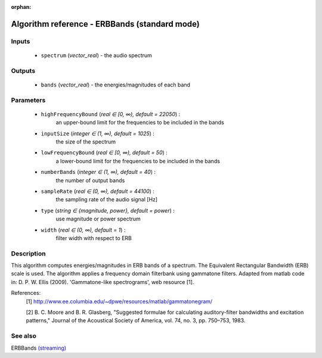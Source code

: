 :orphan:

Algorithm reference - ERBBands (standard mode)
==============================================

Inputs
------

 - ``spectrum`` (*vector_real*) - the audio spectrum

Outputs
-------

 - ``bands`` (*vector_real*) - the energies/magnitudes of each band

Parameters
----------

 - ``highFrequencyBound`` (*real ∈ [0, ∞), default = 22050*) :
     an upper-bound limit for the frequencies to be included in the bands
 - ``inputSize`` (*integer ∈ (1, ∞), default = 1025*) :
     the size of the spectrum
 - ``lowFrequencyBound`` (*real ∈ [0, ∞), default = 50*) :
     a lower-bound limit for the frequencies to be included in the bands
 - ``numberBands`` (*integer ∈ (1, ∞), default = 40*) :
     the number of output bands
 - ``sampleRate`` (*real ∈ (0, ∞), default = 44100*) :
     the sampling rate of the audio signal [Hz]
 - ``type`` (*string ∈ {magnitude, power}, default = power*) :
     use magnitude or power spectrum
 - ``width`` (*real ∈ (0, ∞), default = 1*) :
     filter width with respect to ERB

Description
-----------

This algorithm computes energies/magnitudes in ERB bands of a spectrum. The Equivalent Rectangular Bandwidth (ERB) scale is used. The algorithm applies a frequency domain filterbank using gammatone filters. Adapted from matlab code in:  D. P. W. Ellis (2009). 'Gammatone-like spectrograms', web resource [1].


References:
  [1] http://www.ee.columbia.edu/~dpwe/resources/matlab/gammatonegram/

  [2] B. C. Moore and B. R. Glasberg, "Suggested formulae for calculating
  auditory-filter bandwidths and excitation patterns," Journal of the
  Acoustical Society of America, vol. 74, no. 3, pp. 750–753, 1983.


See also
--------

ERBBands `(streaming) <streaming_ERBBands.html>`__